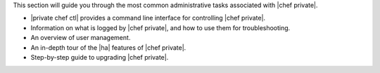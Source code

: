 .. The contents of this file may be included in multiple topics.
.. This file should not be changed in a way that hinders its ability to appear in multiple documentation sets.

This section will guide you through the most common administrative tasks associated with |chef private|.

* |private chef ctl| provides a command line interface for controlling |chef private|.
* Information on what is logged by |chef private|, and how to use them for troubleshooting.
* An overview of user management.
* An in-depth tour of the |ha| features of |chef private|.
* Step-by-step guide to upgrading |chef private|.


